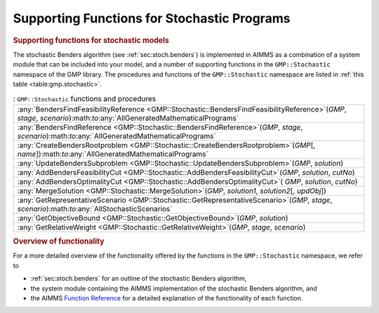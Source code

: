 .. _sec:gmp.stochastic:

Supporting Functions for Stochastic Programs
============================================

.. rubric:: Supporting functions for stochastic models

The stochastic Benders algorithm (see :ref:`sec:stoch.benders`) is
implemented in AIMMS as a combination of a system module that can be
included into your model, and a number of supporting functions in the
``GMP::Stochastic`` namespace of the GMP library. The procedures and
functions of the ``GMP::Stochastic`` namespace are listed in
:ref:`this table <table:gmp.stochastic>`.

.. _GMP::Stochastic::UpdateBendersSubproblem-LR:

.. _GMP::Stochastic::MergeSolution-LR:

.. _GMP::Stochastic::GetRepresentativeScenario-LR:

.. _GMP::Stochastic::GetRelativeWeight-LR:

.. _GMP::Stochastic::GetObjectiveBound-LR:

.. _GMP::Stochastic::CreateBendersRootproblem-LR:

.. _GMP::Stochastic::BendersFindReference-LR:

.. _GMP::Stochastic::BendersFindFeasibilityReference-LR:

.. _GMP::Stochastic::AddBendersOptimalityCut-LR:

.. _GMP::Stochastic::AddBendersFeasibilityCut-LR:

.. _table:gmp.stochastic:

.. table:: : ``GMP::Stochastic`` functions and procedures

	+---------------------------------------------------------------------------------------------------------------------------------------------------------------------------+
	| :any:`BendersFindFeasibilityReference <GMP::Stochastic::BendersFindFeasibilityReference>`\ (*GMP*, *stage*, *scenario*):math:`\to`:any:`AllGeneratedMathematicalPrograms` |
	+---------------------------------------------------------------------------------------------------------------------------------------------------------------------------+
	| :any:`BendersFindReference <GMP::Stochastic::BendersFindReference>`\ (*GMP*, *stage*, *scenario*):math:`\to`:any:`AllGeneratedMathematicalPrograms`                       |
	+---------------------------------------------------------------------------------------------------------------------------------------------------------------------------+
	| :any:`CreateBendersRootproblem <GMP::Stochastic::CreateBendersRootproblem>`\ (*GMP*\ [, *name*]):math:`\to`:any:`AllGeneratedMathematicalPrograms`                        |
	+---------------------------------------------------------------------------------------------------------------------------------------------------------------------------+
	| :any:`UpdateBendersSubproblem <GMP::Stochastic::UpdateBendersSubproblem>`\ (*GMP*, *solution*)                                                                            |
	+---------------------------------------------------------------------------------------------------------------------------------------------------------------------------+
	| :any:`AddBendersFeasibilityCut <GMP::Stochastic::AddBendersFeasibilityCut>`\ (*GMP*, *solution*, *cutNo*)                                                                 |
	+---------------------------------------------------------------------------------------------------------------------------------------------------------------------------+
	| :any:`AddBendersOptimalityCut <GMP::Stochastic::AddBendersOptimalityCut>`\ ( *GMP*, *solution*, *cutNo*)                                                                  |
	+---------------------------------------------------------------------------------------------------------------------------------------------------------------------------+
	| :any:`MergeSolution <GMP::Stochastic::MergeSolution>`\ (*GMP*, *solution1*, *solution2*\ [, *updObj*])                                                                    |
	+---------------------------------------------------------------------------------------------------------------------------------------------------------------------------+
	| :any:`GetRepresentativeScenario <GMP::Stochastic::GetRepresentativeScenario>`\ (*GMP*, *stage*, *scenario*):math:`\to`:any:`AllStochasticScenarios`                       |
	+---------------------------------------------------------------------------------------------------------------------------------------------------------------------------+
	| :any:`GetObjectiveBound <GMP::Stochastic::GetObjectiveBound>`\ (*GMP*, *solution*)                                                                                        |
	+---------------------------------------------------------------------------------------------------------------------------------------------------------------------------+
	| :any:`GetRelativeWeight <GMP::Stochastic::GetRelativeWeight>`\ (*GMP*, *stage*, *scenario*)                                                                               |
	+---------------------------------------------------------------------------------------------------------------------------------------------------------------------------+
	
.. rubric:: Overview of functionality

For a more detailed overview of the functionality offered by the
functions in the ``GMP::Stochastic`` namespace, we refer to

-  :ref:`sec:stoch.benders` for an outline of the stochastic Benders
   algorithm,

-  the system module containing the AIMMS implementation of the
   stochastic Benders algorithm, and

-  the AIMMS `Function Reference <https://documentation.aimms.com/functionreference/>`__ for a detailed explanation of the
   functionality of each function.